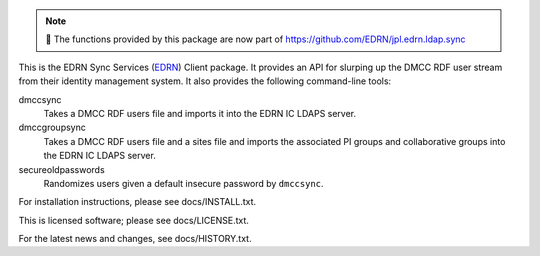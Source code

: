 .. note::
    🛑 The functions provided by this package are now part of https://github.com/EDRN/jpl.edrn.ldap.sync

This is the EDRN Sync Services (EDRN_) Client package.  It provides an API
for slurping up the DMCC RDF user stream from their identity management 
system.  It also provides the following command-line tools:

dmccsync
    Takes a DMCC RDF users file and imports it into the EDRN IC LDAPS server.
dmccgroupsync
    Takes a DMCC RDF users file and a sites file and imports the associated
    PI groups and collaborative groups into the EDRN IC LDAPS server.
secureoldpasswords
    Randomizes users given a default insecure password by ``dmccsync``.


For installation instructions, please see docs/INSTALL.txt.

This is licensed software; please see docs/LICENSE.txt.

For the latest news and changes, see docs/HISTORY.txt.

.. References:
.. _EDRN:   https://edrn.nci..nih.gov/
